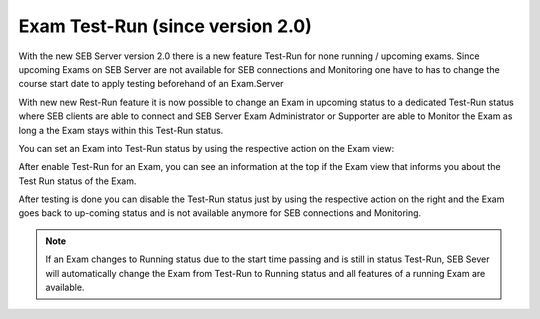 Exam Test-Run (since version 2.0)
--------------------------------

With the new SEB Server version 2.0 there is a new feature Test-Run for none running / upcoming exams. Since upcoming
Exams on SEB Server are not available for SEB connections and Monitoring one have to has to change the course start date
to apply testing beforehand of an Exam.Server

With new new Rest-Run feature it is now possible to change an Exam in upcoming status to a dedicated Test-Run status where
SEB clients are able to connect and SEB Server Exam Administrator or Supporter are able to Monitor the Exam as long a
the Exam stays within this Test-Run status. 

You can set an Exam into Test-Run status by using the respective action on the Exam view:

.. image:: images/exam/examWithURLView.png
    :align: center
    :target: https://raw.githubusercontent.com/SafeExamBrowser/seb-server/dev-2.0/docs/images/exam/examEnableTestrun.png

After enable Test-Run for an Exam, you can see an information at the top if the Exam view that informs you about the 
Test Run status of the Exam.

After testing is done you can disable the Test-Run status just by using the respective action on the right and the Exam
goes back to up-coming status and is not available anymore for SEB connections and Monitoring.

.. image:: images/exam/examWithURLView.png
    :align: center
    :target: https://raw.githubusercontent.com/SafeExamBrowser/seb-server/dev-2.0/docs/images/exam/examEnableTestrun.png

.. note:: 
    If an Exam changes to Running status due to the start time passing and is still in status Test-Run, SEB Sever will
    automatically change the Exam from Test-Run to Running status and all features of a running Exam are available. 